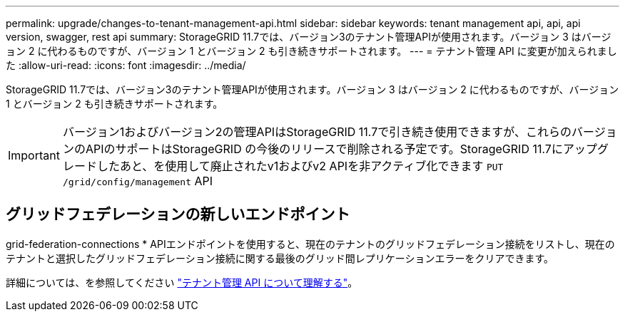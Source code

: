 ---
permalink: upgrade/changes-to-tenant-management-api.html 
sidebar: sidebar 
keywords: tenant management api, api, api version, swagger, rest api 
summary: StorageGRID 11.7では、バージョン3のテナント管理APIが使用されます。バージョン 3 はバージョン 2 に代わるものですが、バージョン 1 とバージョン 2 も引き続きサポートされます。 
---
= テナント管理 API に変更が加えられました
:allow-uri-read: 
:icons: font
:imagesdir: ../media/


[role="lead"]
StorageGRID 11.7では、バージョン3のテナント管理APIが使用されます。バージョン 3 はバージョン 2 に代わるものですが、バージョン 1 とバージョン 2 も引き続きサポートされます。


IMPORTANT: バージョン1およびバージョン2の管理APIはStorageGRID 11.7で引き続き使用できますが、これらのバージョンのAPIのサポートはStorageGRID の今後のリリースで削除される予定です。StorageGRID 11.7にアップグレードしたあと、を使用して廃止されたv1およびv2 APIを非アクティブ化できます `PUT /grid/config/management` API



== グリッドフェデレーションの新しいエンドポイント

grid-federation-connections * APIエンドポイントを使用すると、現在のテナントのグリッドフェデレーション接続をリストし、現在のテナントと選択したグリッドフェデレーション接続に関する最後のグリッド間レプリケーションエラーをクリアできます。

詳細については、を参照してください link:../tenant/understanding-tenant-management-api.html["テナント管理 API について理解する"]。
